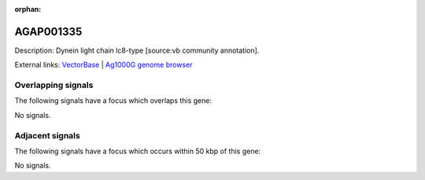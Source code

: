 :orphan:

AGAP001335
=============





Description: Dynein light chain lc8-type [source:vb community annotation].

External links:
`VectorBase <https://www.vectorbase.org/Anopheles_gambiae/Gene/Summary?g=AGAP001335>`_ |
`Ag1000G genome browser <https://www.malariagen.net/apps/ag1000g/phase1-AR3/index.html?genome_region=2R:3262688-3282290#genomebrowser>`_

Overlapping signals
-------------------

The following signals have a focus which overlaps this gene:



No signals.



Adjacent signals
----------------

The following signals have a focus which occurs within 50 kbp of this gene:



No signals.


